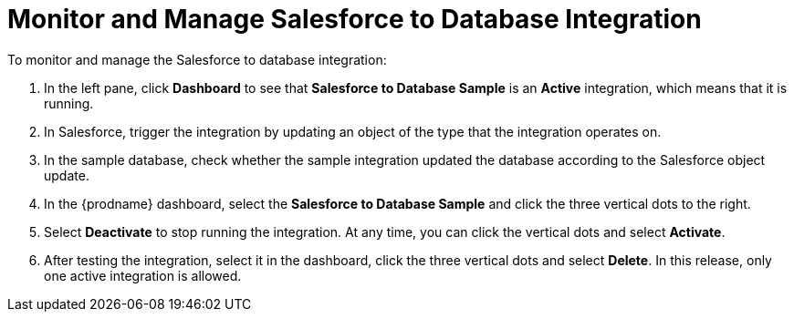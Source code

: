 [[Monitor-Manage-SF-DB-Integration]]
= Monitor and Manage Salesforce to Database Integration

To monitor and manage the Salesforce to database integration:

. In the left pane, click *Dashboard* to see that  
*Salesforce to Database Sample* is an *Active* integration, 
which means that it is running. 
. In Salesforce, trigger the integration by updating
an object of the type that the integration
operates on. 
. In the sample database, check whether the sample integration
updated the database according to the Salesforce object update.  
. In the {prodname} dashboard, select the 
*Salesforce to Database Sample* and click the three vertical
dots to the right. 
. Select *Deactivate* to stop running the integration. At any time,
you can click the vertical dots and select *Activate*. 
. After testing the integration, select it in the dashboard, click
the three vertical dots and select *Delete*. In this release, only
one active integration is allowed. 
